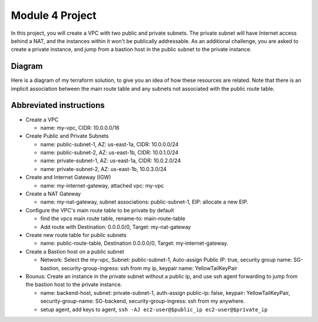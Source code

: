 Module 4 Project
****************
In this project, you will create a VPC with two public
and private subnets. The private subnet will have Internet
access behind a NAT, and the instances within it won't be
publically addressable. As an additional challenge, you
are asked to create a private instance, and jump from a bastion
host in the public subnet to the private instance.

Diagram
-------
Here is a diagram of my terraform solution, to give
you an idea of how these resources are related.
Note that there is an implicit association between
the main route table and any subnets not associated
with the public route table.

.. image:: mod4_hw_project.png


Abbreviated instructions
------------------------
* Create a VPC

  * name: my-vpc, CIDR: 10.0.0.0/16

* Create Public and Private Subnets

  * name: public-subnet-1, AZ: us-east-1a, CIDR: 10.0.0.0/24
  * name: public-subnet-2, AZ: us-east-1b, CIDR: 10.0.1.0/24
  * name: private-subnet-1, AZ: us-east-1a, CIDR: 10.0.2.0/24
  * name: private-subnet-2, AZ: us-east-1b, 10.0.3.0/24

* Create and Internet Gateway (IGW)

  * name: my-internet-gateway, attached vpc: my-vpc

* Create a NAT Gateway

  * name: my-nat-gateway, subnet associations: public-subnet-1, EIP: allocate a new EIP.

* Configure the VPC's main route table to be private by default

  * find the vpcs main route table, rename-to: main-route-table
  * Add route with Destination: 0.0.0.0/0, Target: my-nat-gateway

* Create new route table for public subnets

  * name: public-route-table, Destination 0.0.0.0/0, Target: my-internet-gateway.

* Create a Bastion host on a public subnet

  * Network: Select the my-vpc, Subnet: public-subnet-1, Auto-assign Public IP: true,
    security group name: SG-bastion, security-group-ingress: ssh from my ip, keypair name:
    YellowTailKeyPair

* Bounus: Create an instance in the private subnet without a public ip, and use
  ssh agent forwarding to jump from the bastion host to the private instance.

  * name: backend-host, subnet: private-subnet-1, auth-assign public-ip: false,
    keypair: YellowTailKeyPair, security-group-name: SG-backend,
    security-group-ingress: ssh from my anywhere.
  * setup agent, add keys to agent, ``ssh -AJ ec2-user@$public_ip ec2-user@$private_ip``
